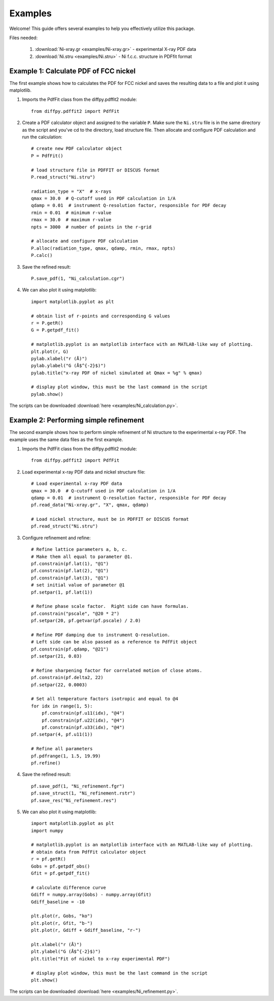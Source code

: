 .. _examples:

Examples
########

Welcome! This guide offers several examples to help you effectively utilize this package.

Files needed:

    1. :download:`Ni-xray.gr <examples/Ni-xray.gr>` - experimental X-ray PDF data
    2. :download:`Ni.stru <examples/Ni.stru>` - Ni f.c.c. structure in PDFfit format

======================================
Example 1: Calculate PDF of FCC nickel
======================================

The first example shows how to calculates the PDF for FCC nickel and saves the resulting data to a file and plot it using matplotlib.

1. Imports the PdfFit class from the diffpy.pdffit2 module::

    from diffpy.pdffit2 import PdfFit

2. Create a PDF calculator object and assigned to the variable ``P``. Make sure the ``Ni.stru`` file is in the same directory as the script and you've cd to the directory, load structure file. Then allocate and configure PDF calculation and run the calculation::

    # create new PDF calculator object
    P = PdfFit()

    # load structure file in PDFFIT or DISCUS format
    P.read_struct("Ni.stru")

    radiation_type = "X"  # x-rays
    qmax = 30.0  # Q-cutoff used in PDF calculation in 1/A
    qdamp = 0.01  # instrument Q-resolution factor, responsible for PDF decay
    rmin = 0.01  # minimum r-value
    rmax = 30.0  # maximum r-value
    npts = 3000  # number of points in the r-grid

    # allocate and configure PDF calculation
    P.alloc(radiation_type, qmax, qdamp, rmin, rmax, npts)
    P.calc()

3. Save the refined result::

    P.save_pdf(1, "Ni_calculation.cgr")

4. We can also plot it using matplotlib::

    import matplotlib.pyplot as plt

    # obtain list of r-points and corresponding G values
    r = P.getR()
    G = P.getpdf_fit()

    # matplotlib.pyplot is an matplotlib interface with an MATLAB-like way of plotting.
    plt.plot(r, G)
    pylab.xlabel("r (Å)")
    pylab.ylabel("G (Å$^{-2}$)")
    pylab.title("x-ray PDF of nickel simulated at Qmax = %g" % qmax)

    # display plot window, this must be the last command in the script
    pylab.show()

The scripts can be downloaded :download:`here <examples/Ni_calculation.py>`. 

=======================================
Example 2: Performing simple refinement
=======================================

The second example shows how to perform simple refinement of Ni structure to the experimental x-ray PDF. The example uses the same data files as the first example.

1. Imports the PdfFit class from the diffpy.pdffit2 module::

    from diffpy.pdffit2 import PdfFit

2. Load experimental x-ray PDF data and nickel structure file::

    # Load experimental x-ray PDF data
    qmax = 30.0  # Q-cutoff used in PDF calculation in 1/A
    qdamp = 0.01  # instrument Q-resolution factor, responsible for PDF decay
    pf.read_data("Ni-xray.gr", "X", qmax, qdamp)

    # Load nickel structure, must be in PDFFIT or DISCUS format
    pf.read_struct("Ni.stru")

3. Configure refinement and refine::

    # Refine lattice parameters a, b, c.
    # Make them all equal to parameter @1.
    pf.constrain(pf.lat(1), "@1")
    pf.constrain(pf.lat(2), "@1")
    pf.constrain(pf.lat(3), "@1")
    # set initial value of parameter @1
    pf.setpar(1, pf.lat(1))

    # Refine phase scale factor.  Right side can have formulas.
    pf.constrain("pscale", "@20 * 2")
    pf.setpar(20, pf.getvar(pf.pscale) / 2.0)

    # Refine PDF damping due to instrument Q-resolution.
    # Left side can be also passed as a reference to PdfFit object
    pf.constrain(pf.qdamp, "@21")
    pf.setpar(21, 0.03)

    # Refine sharpening factor for correlated motion of close atoms.
    pf.constrain(pf.delta2, 22)
    pf.setpar(22, 0.0003)

    # Set all temperature factors isotropic and equal to @4
    for idx in range(1, 5):
        pf.constrain(pf.u11(idx), "@4")
        pf.constrain(pf.u22(idx), "@4")
        pf.constrain(pf.u33(idx), "@4")
    pf.setpar(4, pf.u11(1))

    # Refine all parameters
    pf.pdfrange(1, 1.5, 19.99)
    pf.refine()

4. Save the refined result::

    pf.save_pdf(1, "Ni_refinement.fgr")
    pf.save_struct(1, "Ni_refinement.rstr")
    pf.save_res("Ni_refinement.res")

5. We can also plot it using matplotlib::

    import matplotlib.pyplot as plt
    import numpy

    # matplotlib.pyplot is an matplotlib interface with an MATLAB-like way of plotting.
    # obtain data from PdfFit calculator object
    r = pf.getR()
    Gobs = pf.getpdf_obs()
    Gfit = pf.getpdf_fit()

    # calculate difference curve
    Gdiff = numpy.array(Gobs) - numpy.array(Gfit)
    Gdiff_baseline = -10

    plt.plot(r, Gobs, "ko")
    plt.plot(r, Gfit, "b-")
    plt.plot(r, Gdiff + Gdiff_baseline, "r-")

    plt.xlabel("r (Å)")
    plt.ylabel("G (Å$^{-2}$)")
    plt.title("Fit of nickel to x-ray experimental PDF")

    # display plot window, this must be the last command in the script
    plt.show()

The scripts can be downloaded :download:`here <examples/Ni_refinement.py>`.
